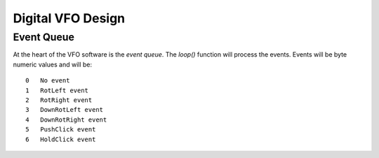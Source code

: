 Digital VFO Design
==================

Event Queue
-----------

At the heart of the VFO software is the *event queue*.  The *loop()* function
will process the events.  Events will be byte numeric values and will be::

    0	No event
    1	RotLeft event
    2	RotRight event
    3	DownRotLeft event
    4	DownRotRight event
    5	PushClick event
    6	HoldClick event

